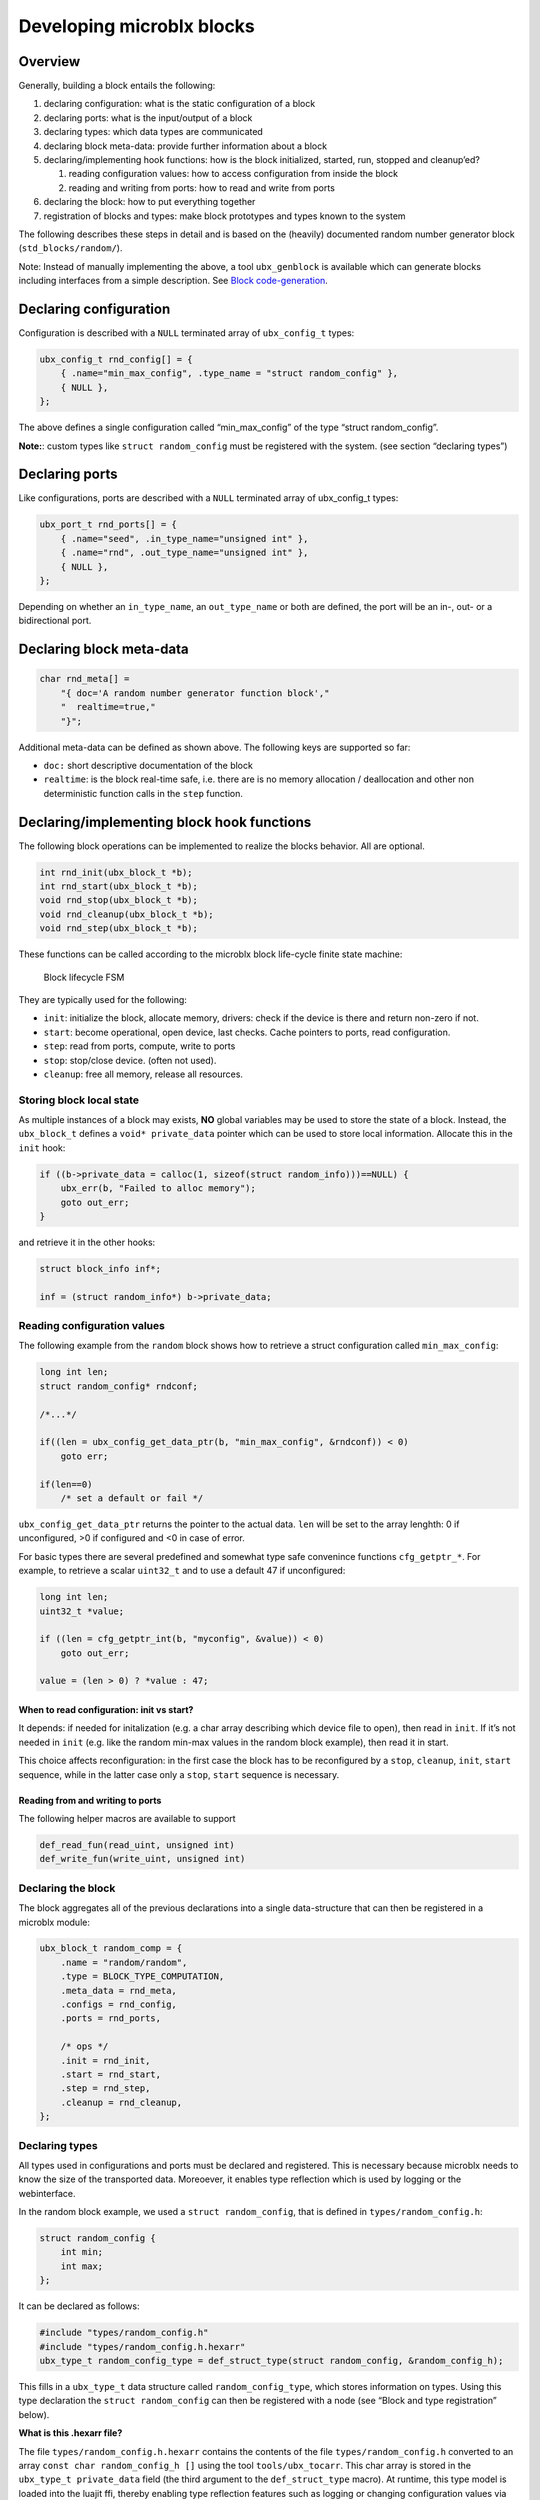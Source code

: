 Developing microblx blocks
==========================

Overview
----------

Generally, building a block entails the following:

1. declaring configuration: what is the static configuration of a block
2. declaring ports: what is the input/output of a block
3. declaring types: which data types are communicated
4. declaring block meta-data: provide further information about a block
5. declaring/implementing hook functions: how is the block initialized,
   started, run, stopped and cleanup’ed?

   1. reading configuration values: how to access configuration from
      inside the block
   2. reading and writing from ports: how to read and write from ports

6. declaring the block: how to put everything together
7. registration of blocks and types: make block prototypes and types
   known to the system

The following describes these steps in detail and is based on the
(heavily) documented random number generator block
(``std_blocks/random/``).

Note: Instead of manually implementing the above, a tool
``ubx_genblock`` is available which can generate blocks including
interfaces from a simple description. See `Block code-generation`_.

Declaring configuration
-----------------------

Configuration is described with a ``NULL`` terminated array of
``ubx_config_t`` types:

.. code:: c

   ubx_config_t rnd_config[] = {
       { .name="min_max_config", .type_name = "struct random_config" },
       { NULL },
   };

The above defines a single configuration called “min_max_config” of the
type “struct random_config”.

**Note:**: custom types like ``struct random_config`` must be registered
with the system. (see section “declaring types”)

Declaring ports
---------------

Like configurations, ports are described with a ``NULL`` terminated
array of ubx_config_t types:

.. code:: c

   ubx_port_t rnd_ports[] = {
       { .name="seed", .in_type_name="unsigned int" },
       { .name="rnd", .out_type_name="unsigned int" },
       { NULL },
   };

Depending on whether an ``in_type_name``, an ``out_type_name`` or both
are defined, the port will be an in-, out- or a bidirectional port.

Declaring block meta-data
-------------------------

.. code:: c

   char rnd_meta[] =
       "{ doc='A random number generator function block',"
       "  realtime=true,"
       "}";

Additional meta-data can be defined as shown above. The following keys
are supported so far:

-  ``doc:`` short descriptive documentation of the block

-  ``realtime``: is the block real-time safe, i.e. there are is no
   memory allocation / deallocation and other non deterministic function
   calls in the ``step`` function.

Declaring/implementing block hook functions
-------------------------------------------

The following block operations can be implemented to realize the blocks
behavior. All are optional.

.. code:: c

   int rnd_init(ubx_block_t *b);
   int rnd_start(ubx_block_t *b);
   void rnd_stop(ubx_block_t *b);
   void rnd_cleanup(ubx_block_t *b);
   void rnd_step(ubx_block_t *b);

These functions can be called according to the microblx block life-cycle
finite state machine:

.. figure:: figures/life_cycle.png
   :alt: Block lifecycle FSM

   Block lifecycle FSM

They are typically used for the following:

-  ``init``: initialize the block, allocate memory, drivers: check if
   the device is there and return non-zero if not.
-  ``start``: become operational, open device, last checks. Cache
   pointers to ports, read configuration.
-  ``step``: read from ports, compute, write to ports
-  ``stop``: stop/close device. (often not used).
-  ``cleanup``: free all memory, release all resources.

Storing block local state
~~~~~~~~~~~~~~~~~~~~~~~~~

As multiple instances of a block may exists, **NO** global variables may
be used to store the state of a block. Instead, the ``ubx_block_t``
defines a ``void* private_data`` pointer which can be used to store
local information. Allocate this in the ``init`` hook:

.. code:: c

   if ((b->private_data = calloc(1, sizeof(struct random_info)))==NULL) {
       ubx_err(b, "Failed to alloc memory");
       goto out_err;
   }

and retrieve it in the other hooks:

.. code:: c

   struct block_info inf*;

   inf = (struct random_info*) b->private_data;

Reading configuration values
~~~~~~~~~~~~~~~~~~~~~~~~~~~~

The following example from the ``random`` block shows how to retrieve a
struct configuration called ``min_max_config``:

.. code:: c

   long int len;
   struct random_config* rndconf;

   /*...*/

   if((len = ubx_config_get_data_ptr(b, "min_max_config", &rndconf)) < 0)
       goto err;

   if(len==0)
       /* set a default or fail */

``ubx_config_get_data_ptr`` returns the pointer to the actual data.
``len`` will be set to the array lenghth: 0 if unconfigured, >0 if
configured and <0 in case of error.

For basic types there are several predefined and somewhat type safe
convenince functions ``cfg_getptr_*``. For example, to retrieve a scalar
``uint32_t`` and to use a default 47 if unconfigured:

.. code:: c

   long int len;
   uint32_t *value;

   if ((len = cfg_getptr_int(b, "myconfig", &value)) < 0)
       goto out_err;

   value = (len > 0) ? *value : 47;

When to read configuration: init vs start?
^^^^^^^^^^^^^^^^^^^^^^^^^^^^^^^^^^^^^^^^^^

It depends: if needed for initalization (e.g. a char array describing
which device file to open), then read in ``init``. If it’s not needed in
``init`` (e.g. like the random min-max values in the random block
example), then read it in start.

This choice affects reconfiguration: in the first case the block has to
be reconfigured by a ``stop``, ``cleanup``, ``init``, ``start``
sequence, while in the latter case only a ``stop``, ``start`` sequence
is necessary.

Reading from and writing to ports
^^^^^^^^^^^^^^^^^^^^^^^^^^^^^^^^^

The following helper macros are available to support

.. code:: c

   def_read_fun(read_uint, unsigned int)
   def_write_fun(write_uint, unsigned int)

Declaring the block
~~~~~~~~~~~~~~~~~~~

The block aggregates all of the previous declarations into a single
data-structure that can then be registered in a microblx module:

.. code:: c

   ubx_block_t random_comp = {
       .name = "random/random",
       .type = BLOCK_TYPE_COMPUTATION,
       .meta_data = rnd_meta,
       .configs = rnd_config,
       .ports = rnd_ports,

       /* ops */
       .init = rnd_init,
       .start = rnd_start,
       .step = rnd_step,
       .cleanup = rnd_cleanup,
   };

Declaring types
~~~~~~~~~~~~~~~

All types used in configurations and ports must be declared and
registered. This is necessary because microblx needs to know the size of
the transported data. Moreoever, it enables type reflection which is
used by logging or the webinterface.

In the random block example, we used a ``struct random_config``, that is
defined in ``types/random_config.h``:

.. code:: c

   struct random_config {
       int min;
       int max;
   };

It can be declared as follows:

.. code:: c

   #include "types/random_config.h"
   #include "types/random_config.h.hexarr"
   ubx_type_t random_config_type = def_struct_type(struct random_config, &random_config_h);

This fills in a ``ubx_type_t`` data structure called
``random_config_type``, which stores information on types. Using this
type declaration the ``struct random_config`` can then be registered
with a node (see “Block and type registration” below).

**What is this .hexarr file?**

The file ``types/random_config.h.hexarr`` contains the contents of the
file ``types/random_config.h`` converted to an array
``const char random_config_h []`` using the tool ``tools/ubx_tocarr``.
This char array is stored in the ``ubx_type_t private_data`` field (the
third argument to the ``def_struct_type`` macro). At runtime, this type
model is loaded into the luajit ffi, thereby enabling type reflection
features such as logging or changing configuration values via the
webinterface. The conversion from ``.h`` to ``.hexarray`` is done via a
simple makefile rule.

This feature is optional. If no type reflection is needed, don’t include
the ``.hexarr`` file and pass ``NULL`` as a third argument to
``def_struct_type``.

Block and type registration
~~~~~~~~~~~~~~~~~~~~~~~~~~~

So far we have *declared* blocks and types. To make them known to the
system, these need to be *registered* when the respective *module* is
loaded in a microblx node. This is done in the module init function,
which is called when a module is loaded:

.. code:: c

   1: static int rnd_module_init(ubx_node_info_t* ni)
   2: {
   3:        ubx_type_register(ni, &random_config_type);
   4:        return ubx_block_register(ni, &random_comp);
   5: }
   6: UBX_MODULE_INIT(rnd_module_init)

Line 3 and 4 register the type and block respectively. Line 6 tells
microblx that ``rnd_module_init`` is the module’s init function.

Likewise, the module’s cleanup function should deregister all types and
blocks registered in init:

.. code:: c

   static void rnd_module_cleanup(ubx_node_info_t *ni)
   {
       ubx_type_unregister(ni, "struct random_config");
       ubx_block_unregister(ni, "random/random");
   }
   UBX_MODULE_CLEANUP(rnd_module_cleanup)

Using real-time logging
~~~~~~~~~~~~~~~~~~~~~~~

Microblx provides logging infrastructure with loglevels similar to the
Linux Kernel. Loglevel can be set on the (global) node level (e.g. by
passing it ``-loglevel N`` to ``ubx_launch`` or be overridden on a per
block basis. To do the latter, a block must define and configure a
``loglevel`` config of type ``int``. If it is left unconfigured, again
the node loglevel will be used.

The following loglevels are supported:

-  ``UBX_LOGLEVEL_EMERG`` (0) (system unusable)
-  ``UBX_LOGLEVEL_ALERT`` (1) (immediate action required)
-  ``UBX_LOGLEVEL_CRIT`` (2) (critical)
-  ``UBX_LOGLEVEL_ERROR`` (3) (error)
-  ``UBX_LOGLEVEL_WARN`` (4) (warning conditions)
-  ``UBX_LOGLEVEL_NOTICE`` (5) (normal but significant)
-  ``UBX_LOGLEVEL_INFO`` (6) (info message)
-  ``UBX_LOGLEVEL_DEBUG`` (7) (debug messages)

The following macros are available for logging from within blocks:

.. code:: c

   ubx_emerg(b, fmt, ...)
   ubx_alert(b, fmt, ...)
   ubx_crit(b, fmt, ...)
   ubx_err(b, fmt, ...)
   ubx_warn(b, fmt, ...)
   ubx_notice(b, fmt, ...)
   ubx_info(b, fmt, ...)
   ubx_debug(b, fmt, ...)

Note that ``ubx_debug`` will only be logged if ``UBX_DEBUG`` is defined
in the respective block and otherwise compiled out without any overhead.

To view the logmessages, you need to run the ``ubx_log`` tool in a
separate window.

**Important**: The maximum total log message length (including is by
default set to 80 by default), so make sure to keep log message short
and sweet (or increase the lenghth for your build).

Note that the old (non-rt) macros ``ERR``, ``ERR2``, ``MSG`` and ``DBG``
are deprecated and shall not be used anymore.

Outside of the block context, (e.g. in ``module_init`` or
``module_cleanup``, you can log with the lowlevel function

.. code:: c

   ubx_log(int level,
           ubx_node_info_t *ni,
           const char* src,
           const char* fmt, ...)

   /* for example */
   ubx_log(UBX_LOGLEVEL_ERROR, ni, __FUNCTION__, "error %u", x);

e.g.

The ubx core uses the same logger, but mechanism, but uses the
``log_info`` resp ``logf_info`` variants. See ``libubx/ubx.c`` for
examples.

SPDX License Identifier
~~~~~~~~~~~~~~~~~~~~~~~

Microblx uses a macro to define module licenses in a form that is both
machine readable and available at runtime:

.. code:: c

   UBX_MODULE_LICENSE_SPDX(MPL-2.0)

To dual-license a block, write:

.. code:: c

   UBX_MODULE_LICENSE_SPDX(MPL-2.0 BSD-3-Clause)

Is is strongly recommended to use this macro. The list of licenses can
be found on `<http://spdx.org/licenses>`_

Block code-generation
~~~~~~~~~~~~~~~~~~~~~

The ``ubx_genblock`` tool generates a microblx block including a
Makefile. After this, only the hook functions need to be implemented
in the ``.c`` file:

Example: generate stubs for a ``myblock`` block (see
``examples/block_model_example.lua`` for the block generator model).

.. code:: sh

   $ ubx_genblock -d myblock -c /usr/local/share/ubx/examples/blockmodels/block_model_example.lua
       generating myblock/bootstrap
       generating myblock/configure.ac
       generating myblock/Makefile.am
       generating myblock/myblock.h
       generating myblock/myblock.c
       generating myblock/myblock.usc
       generating myblock/types/vector.h
       generating myblock/types/robot_data.h

Run ``ubx_genblock -h`` for full options.

The following files are generated:

-  ``bootstrap`` autoconf bootstrap script
-  ``configure.ac`` autoconf input file
-  ``Makefile.am`` automake input file
-  ``myblock.h`` block interface and module registration code (don’t edit)
-  ``myblock.c`` module body (edit and implement functions)
-  ``myblock.usc`` simple microblx system composition file, see below (can be extended)
-  ``types/vector.h`` sample type (edit and fill in struct body)
-  ``robot_data.h`` sample type (edit and fill in struct body)


If the command is run again, only the ``.c`` file will NOT be
regenerated. This can be overriden using the ``-force`` option.
   
   
Compile the block
~~~~~~~~~~~~~~~~~

.. code:: sh

   $ cd myblock/
   $ ./bootstrap
   $ ./configure
   $ make
   $ make install

Launch block using ubx_launch
~~~~~~~~~~~~~~~~~~~~~~~~~~~~~

.. code:: sh

   $ ubx_ilaunch -webif -c myblock.usc

Run ``ubx_launch -h`` for full options.

Browse to http://localhost:8888


Tips and Tricks
---------------

Using C++
~~~~~~~~~

See ``std_blocks/cppdemo``. If the designated initalizers (the struct
initalization used in this manual) are used, the block must be compiled
with ``clang``, because g++ does not support designated initializers
(yet).

Avoiding Lua scripting
~~~~~~~~~~~~~~~~~~~~~~

It is possible to avoid the Lua scripting layer entirely. A small
example can be found in ``examples/c-only.c``. See also the
`tutorial <tutorial.md>`__ for a more complete example.

Speeding up port writing
~~~~~~~~~~~~~~~~~~~~~~~~

To speed up port writing, the pointers to ports can be cached in the
block info structure. The ``ubx_genblock`` script automatically takes
care of this.

What the difference between block types and instances?
~~~~~~~~~~~~~~~~~~~~~~~~~~~~~~~~~~~~~~~~~~~~~~~~~~~~~~

First: to create a block instance, it is cloned from an existing block
and the ``block->prototype`` char pointer set to a newly allocated string
holding the protoblocks name.

There’s very little difference between prototypes and instances:

-  a block type’s ``prototype`` (char) ptr is ``NULL``, while an
   instance’s points to a (copy) of the prototype’s name.

-  Only block instances can be deregistered and freed
   (``ubx_block_rm``), prototypes must be deregistered (and freed if
   necessary) by the module’s cleanup function.

Module visibility
~~~~~~~~~~~~~~~~~

The default Makefile defines ``-fvisibility=hidden``, so there’s no need
to prepend functions and global variables with ``static``


